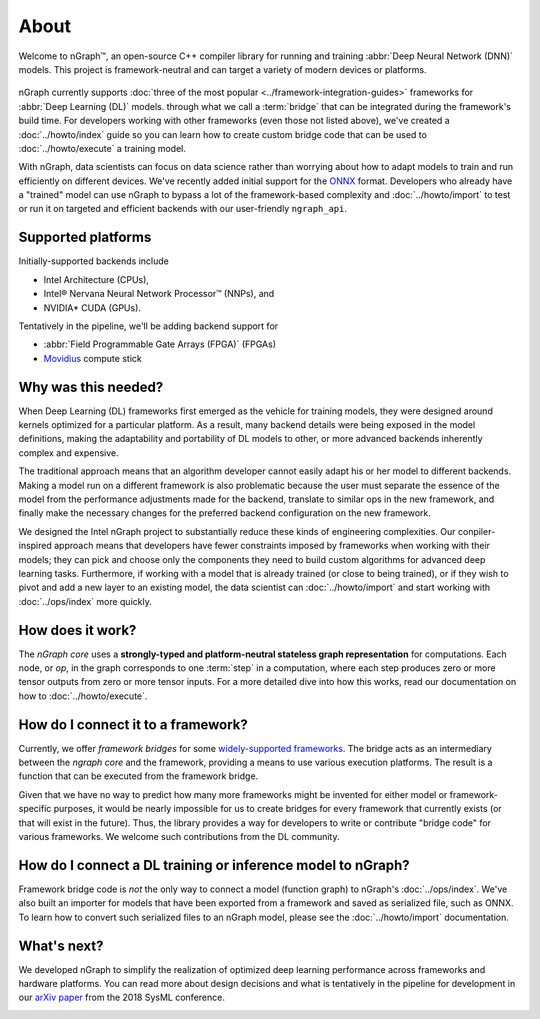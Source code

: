 .. about: 

About
=====

Welcome to nGraph™, an open-source C++ compiler library for running and 
training :abbr:`Deep Neural Network (DNN)` models. This project is 
framework-neutral and can target a variety of modern devices or platforms. 

.. figure:: ../graphics/ngraph-ecosystem.png
   :width: 585px	 
  
nGraph currently supports :doc:`three of the most popular <../framework-integration-guides>` 
frameworks for :abbr:`Deep Learning (DL)` models. through what we call 
a :term:`bridge` that can be integrated during the framework's build time. 
For developers working with other frameworks (even those not listed above), 
we've created a :doc:`../howto/index` guide so you can learn how to create 
custom bridge code that can be used to :doc:`../howto/execute` a training 
model.

With nGraph, data scientists can focus on data science rather than worrying 
about how to adapt models to train and run efficiently on different devices.
We've recently added initial support for the `ONNX`_ format. Developers who 
already have a "trained" model can use nGraph to bypass a lot of the 
framework-based complexity and :doc:`../howto/import` to test or run it 
on targeted and efficient backends with our user-friendly ``ngraph_api``. 

Supported platforms
--------------------

Initially-supported backends include 

* Intel Architecture (CPUs), 
* Intel® Nervana Neural Network Processor™ (NNPs), and 
* NVIDIA\* CUDA (GPUs). 

Tentatively in the pipeline, we'll be adding backend support for

* :abbr:`Field Programmable Gate Arrays (FPGA)` (FPGAs)
* `Movidius`_ compute stick 


Why was this needed?
---------------------

When Deep Learning (DL) frameworks first emerged as the vehicle for training 
models, they were designed around kernels optimized for a particular platform. 
As a result, many backend details were being exposed in the model definitions, 
making the adaptability and portability of DL models to other, or more advanced 
backends inherently complex and expensive.

The traditional approach means that an algorithm developer cannot easily adapt 
his or her model to different backends. Making a model run on a different 
framework is also problematic because the user must separate the essence of 
the model from the performance adjustments made for the backend, translate 
to similar ops in the new framework, and finally make the necessary changes 
for the preferred backend configuration on the new framework.

We designed the Intel nGraph project to substantially reduce these kinds of 
engineering complexities. Our conpiler-inspired approach means that developers 
have fewer constraints imposed by frameworks when working with their models; 
they can pick and choose only the components they need to build custom algorithms 
for advanced deep learning tasks. Furthermore, if working with a model that is 
already trained (or close to being trained), or if they wish to pivot and add a 
new layer to an existing model, the data scientist can :doc:`../howto/import` 
and start working with :doc:`../ops/index` more quickly. 


How does it work?
------------------

The *nGraph core* uses a **strongly-typed and platform-neutral stateless graph 
representation** for computations. Each node, or *op*, in the graph corresponds
to one :term:`step` in a computation, where each step produces zero or more 
tensor outputs from zero or more tensor inputs. For a more detailed dive into 
how this works, read our documentation on how to :doc:`../howto/execute`.


How do I connect it to a framework? 
------------------------------------

Currently, we offer *framework bridges* for some `widely-supported frameworks`_. 
The bridge acts as an intermediary between the *ngraph core* and the framework,
providing a means to use various execution platforms. The result is a function 
that can be executed from the framework bridge.

Given that we have no way to predict how many more frameworks might be invented
for either model or framework-specific purposes, it would be nearly impossible 
for us to create bridges for every framework that currently exists (or that will 
exist in the future). Thus, the library provides a way for developers to write 
or contribute "bridge code" for various frameworks.  We welcome such 
contributions from the DL community.


How do I connect a DL training or inference model to nGraph?
-------------------------------------------------------------

Framework bridge code is *not* the only way to connect a model (function graph) 
to nGraph's :doc:`../ops/index`. We've also built an importer for models that 
have been exported from a framework and saved as serialized file, such as ONNX. 
To learn how to convert such serialized files to an nGraph model, please see 
the :doc:`../howto/import` documentation.  


What's next?
-------------
  
We developed nGraph to simplify the realization of optimized deep learning 
performance across frameworks and hardware platforms. You can read more about 
design decisions and what is tentatively in the pipeline for development in 
our `arXiv paper`_ from the 2018 SysML conference.


.. _widely-supported frameworks: http://ngraph.nervanasys.com/docs/latest/framework-integration-guides.html
.. _ONNX: http://onnx.ai 
.. _arXiv paper: https://arxiv.org/pdf/1801.08058.pdf
.. _Intel® MKL-DNN: https://github.com/intel/mkl-dnn
.. _Movidius: https://developer.movidius.com/
.. _Intel Nervana NNPs: 
